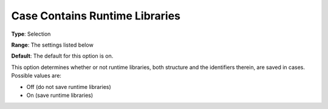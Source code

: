 

.. _Options_Constraints_-Case_Contains_Runtime_Libraries:


Case Contains Runtime Libraries
===============================



**Type**:	Selection	

**Range**:	The settings listed below	

**Default**:	The default for this option is on. 



This option determines whether or not runtime libraries, both structure and the identifiers therein, are saved in cases. Possible values are:



*	Off (do not save runtime libraries)
*	On (save runtime libraries)



